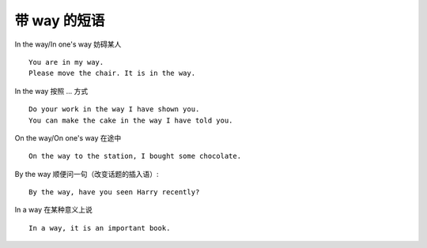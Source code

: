 ========================
带 way 的短语
========================

.. contents::
    :depth: 2

In the way/In one's way 妨碍某人 ::

    You are in my way.
    Please move the chair. It is in the way.

In the way 按照 ... 方式 ::

    Do your work in the way I have shown you.
    You can make the cake in the way I have told you.

On the way/On one's way 在途中 ::

    On the way to the station, I bought some chocolate.

By the way 顺便问一句（改变话题的插入语）::

    By the way, have you seen Harry recently?

In a way 在某种意义上说 ::

    In a way, it is an important book.
